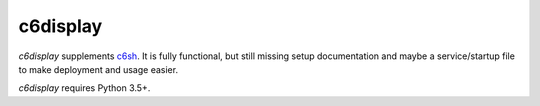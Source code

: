 c6display
=========

`c6display` supplements c6sh_. It is fully functional, but still missing setup documentation
and maybe a service/startup file to make deployment and usage easier.

`c6display` requires Python 3.5+.


.. _c6sh: https://github.com/c3cashdesk/c6sh
